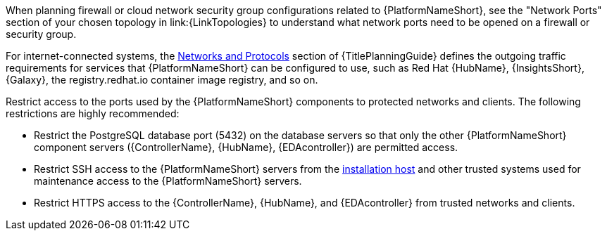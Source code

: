 // Module included in the following assemblies:
// downstream/assemblies/assembly-hardening-aap.adoc

[id="con-network-firewall-services_{context}"]

//= Network, firewall, and network services planning for {PlatformNameShort}

//[role="_abstract"]

//{PlatformNameShort} requires access to a network to integrate to external auxiliary services and to manage target environments and resources such as hosts, other network devices, applications, cloud services. 
//The link:{URLPlanningGuide}?ref-network-ports-protocols_planning[network ports and protocols] section of {TitlePlanningGuide} describes how {PlatformNameShort} components interact on the network as well as which ports and protocols are used, as shown in the following diagram:

//.{PlatformNameShort} Network ports and protocols
//image::aap-network-ports-protocols.png[Interaction of {PlatformNameShort} components on the network with information about the ports and protocols that are used.]

When planning firewall or cloud network security group configurations related to {PlatformNameShort}, see the 
"Network Ports" section of your chosen topology in link:{LinkTopologies}
//link:{URLPlanningGuide}?ref-network-ports-protocols_planning[network ports and protocols] section of {TitlePlanningGuide} 
to understand what network ports need to be opened on a firewall or security group.

//For more information on using a load balancer, and for outgoing traffic requirements for services compatible with {PlatformNameShort}. Consult the Red Hat Knowledgebase article link:https://access.redhat.com/solutions/6756251[What ports need to be opened in the firewall for {PlatformNameShort} 2 Services?]. For internet-connected systems, this article also defines the outgoing traffic requirements for services that {PlatformNameShort} can be configured to use, such as {HubNameMain}, {InsightsName}, {Galaxy}, the registry.redhat.io container image registry, and so on.

For internet-connected systems, the link:{URLPlanningGuide}/ref-network-ports-protocols_planning[Networks and Protocols] section of {TitlePlanningGuide} defines the outgoing traffic requirements for services that {PlatformNameShort} can be configured to use, such as Red Hat {HubName}, {InsightsShort}, {Galaxy}, the registry.redhat.io container image registry, and so on.

Restrict access to the ports used by the {PlatformNameShort} components to protected networks and clients. The following restrictions are highly recommended:

* Restrict the PostgreSQL database port (5432) on the database servers so that only the other {PlatformNameShort} component servers ({ControllerName}, {HubName}, {EDAcontroller}) are permitted access.
* Restrict SSH access to the {PlatformNameShort} servers from the xref:con-install-secure-host_{context}[installation host] and other trusted systems used for maintenance access to the {PlatformNameShort} servers.
* Restrict HTTPS access to the {ControllerName}, {HubName}, and {EDAcontroller} from trusted networks and clients.
